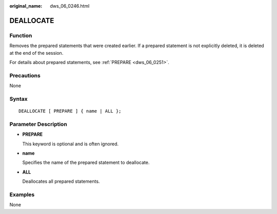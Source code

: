 :original_name: dws_06_0246.html

.. _dws_06_0246:

DEALLOCATE
==========

Function
--------

Removes the prepared statements that were created earlier. If a prepared statement is not explicitly deleted, it is deleted at the end of the session.

For details about prepared statements, see :ref:`PREPARE <dws_06_0251>`.

Precautions
-----------

None

Syntax
------

::

   DEALLOCATE [ PREPARE ] { name | ALL };

Parameter Description
---------------------

-  **PREPARE**

   This keyword is optional and is often ignored.

-  **name**

   Specifies the name of the prepared statement to deallocate.

-  **ALL**

   Deallocates all prepared statements.

Examples
--------

None
